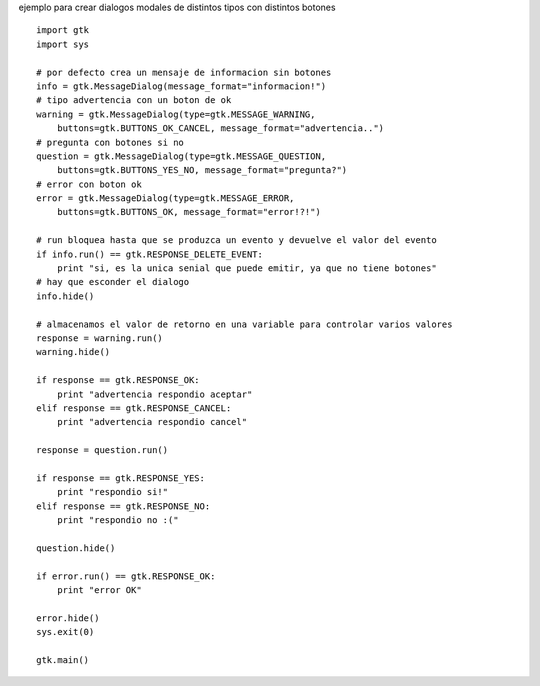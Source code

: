 .. title: GtkDialog


ejemplo para crear dialogos modales de distintos tipos con distintos botones



::

    import gtk
    import sys

    # por defecto crea un mensaje de informacion sin botones
    info = gtk.MessageDialog(message_format="informacion!")
    # tipo advertencia con un boton de ok
    warning = gtk.MessageDialog(type=gtk.MESSAGE_WARNING,
        buttons=gtk.BUTTONS_OK_CANCEL, message_format="advertencia..")
    # pregunta con botones si no
    question = gtk.MessageDialog(type=gtk.MESSAGE_QUESTION,
        buttons=gtk.BUTTONS_YES_NO, message_format="pregunta?")
    # error con boton ok
    error = gtk.MessageDialog(type=gtk.MESSAGE_ERROR,
        buttons=gtk.BUTTONS_OK, message_format="error!?!")

    # run bloquea hasta que se produzca un evento y devuelve el valor del evento
    if info.run() == gtk.RESPONSE_DELETE_EVENT:
        print "si, es la unica senial que puede emitir, ya que no tiene botones"
    # hay que esconder el dialogo
    info.hide()

    # almacenamos el valor de retorno en una variable para controlar varios valores
    response = warning.run()
    warning.hide()

    if response == gtk.RESPONSE_OK:
        print "advertencia respondio aceptar"
    elif response == gtk.RESPONSE_CANCEL:
        print "advertencia respondio cancel"

    response = question.run()

    if response == gtk.RESPONSE_YES:
        print "respondio si!"
    elif response == gtk.RESPONSE_NO:
        print "respondio no :("

    question.hide()

    if error.run() == gtk.RESPONSE_OK:
        print "error OK"

    error.hide()
    sys.exit(0)

    gtk.main()

